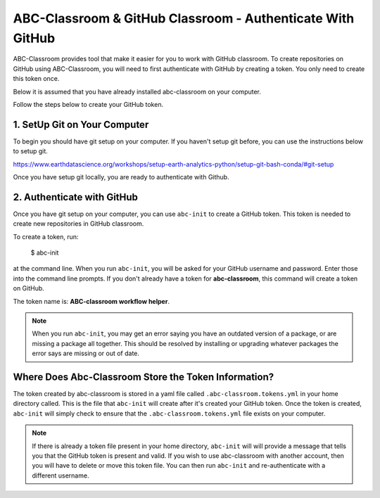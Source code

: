 
ABC-Classroom & GitHub Classroom - Authenticate With GitHub 
-----------------------------------------------------------

ABC-Classroom provides tool that make it easier for you to work with GitHub 
classroom. To create repositories on GitHub using ABC-Classroom, you will 
need to first authenticate with GitHub by creating a token. You only 
need to create this token once. 

Below it is assumed that you have already installed abc-classroom on your computer.

Follow the steps below to create your GitHub token.

1. SetUp Git on Your Computer
~~~~~~~~~~~~~~~~~~~~~~~~~~~~~
To begin you should have git setup on your computer. If you haven't setup 
git before, you can use the instructions below to setup git. 

https://www.earthdatascience.org/workshops/setup-earth-analytics-python/setup-git-bash-conda/#git-setup

Once you have setup git locally, you are ready to authenticate with Github.

2. Authenticate with GitHub
~~~~~~~~~~~~~~~~~~~~~~~~~~~~~

Once you have git setup on your computer, you can use ``abc-init`` to create 
a GitHub token. This token is needed to create new repositories in GitHub classroom.

To create a token, run:

    $ abc-init

at the command line. When you run ``abc-init``, you will be asked for your 
GitHub username and password. Enter those into the command line prompts. If you 
don't already have a token for **abc-classroom**, this command will create a token on 
GitHub.  

.. _GitHub Tokens: https://github.com/settings/tokens


The token name is: **ABC-classroom workflow helper**.


.. note::
   When you run ``abc-init``, you may get an error saying you have an outdated
   version of a package, or are missing a package all together. This should
   be resolved by installing or upgrading whatever packages the error says
   are missing or out of date.

Where Does Abc-Classroom Store the Token Information?
~~~~~~~~~~~~~~~~~~~~~~~~~~~~~~~~~~~~~~~~~~~~~~~~~~~~~~

The token created by abc-classroom is stored in a yaml file called ``.abc-classroom.tokens.yml`` 
in your home directory called. This is the file that ``abc-init`` will create after it's 
created your GitHub token. Once the token is created, ``abc-init`` will simply check to 
ensure that the ``.abc-classroom.tokens.yml`` file exists on your computer.

.. note::
   If there is already a token file present in your home directory,
   ``abc-init`` will will provide a message that tells you that the GitHub token is 
   present and valid. If you
   wish to use abc-classroom with another account, then you will have to delete or move this
   token file. You can then run ``abc-init`` and re-authenticate with a different username.

